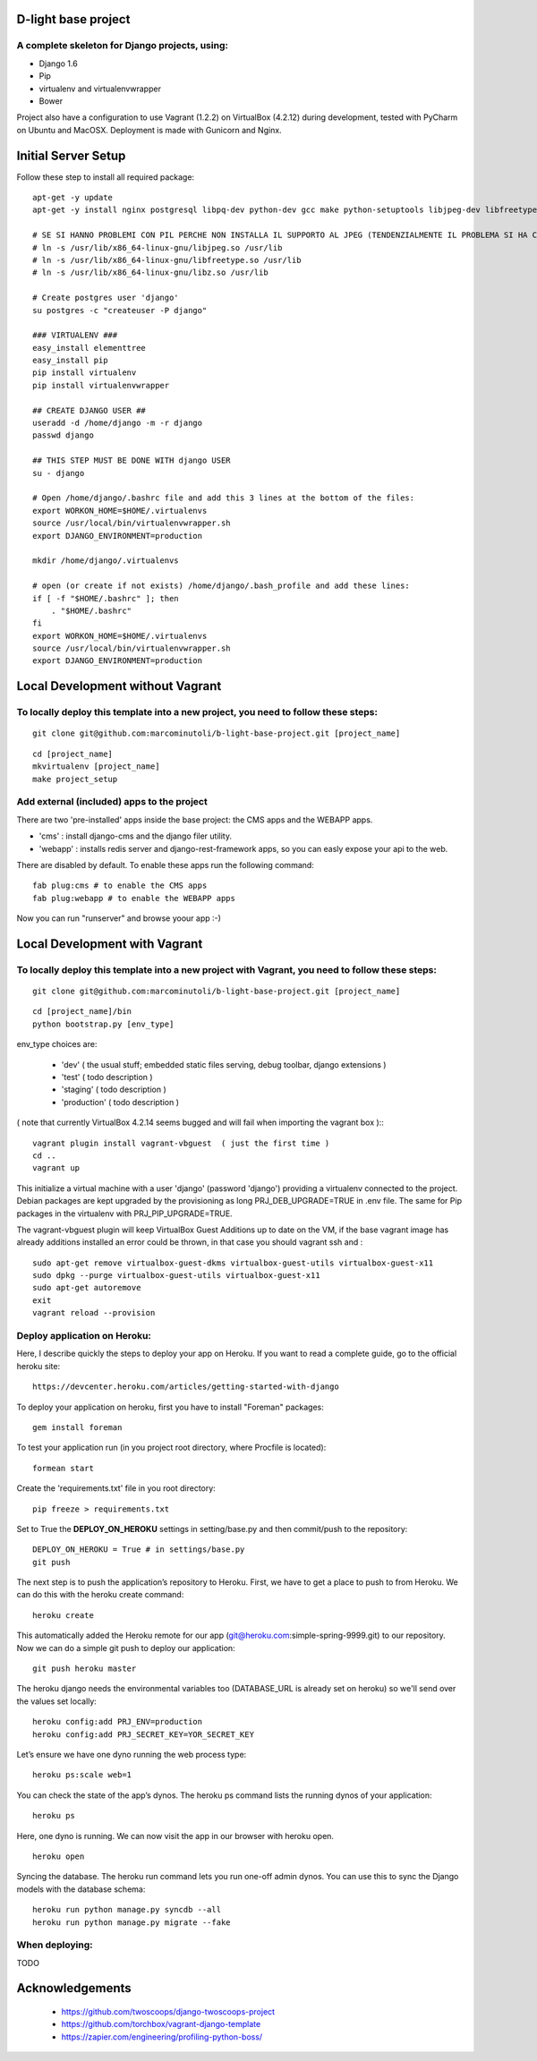 ====================
D-light base project
====================

A complete skeleton for Django projects, using:
-----------------------------------------------
* Django 1.6
* Pip
* virtualenv and virtualenvwrapper
* Bower

Project also have a configuration to use Vagrant (1.2.2) on VirtualBox (4.2.12) during development, tested with PyCharm on Ubuntu and MacOSX.
Deployment is made with Gunicorn and Nginx.

==================================
Initial Server Setup
==================================

Follow these step to install all required package: ::


    apt-get -y update
    apt-get -y install nginx postgresql libpq-dev python-dev gcc make python-setuptools libjpeg-dev libfreetype6 libfreetype6-dev zlib1g-dev mercurial subversion git supervisor

    # SE SI HANNO PROBLEMI CON PIL PERCHE NON INSTALLA IL SUPPORTO AL JPEG (TENDENZIALMENTE IL PROBLEMA SI HA CON LE VERSIONI A 64 BIT) CREARE I SEGUENTI LINK SIMBOLICI:
    # ln -s /usr/lib/x86_64-linux-gnu/libjpeg.so /usr/lib
    # ln -s /usr/lib/x86_64-linux-gnu/libfreetype.so /usr/lib
    # ln -s /usr/lib/x86_64-linux-gnu/libz.so /usr/lib

    # Create postgres user 'django'
    su postgres -c "createuser -P django"

    ### VIRTUALENV ###
    easy_install elementtree
    easy_install pip
    pip install virtualenv
    pip install virtualenvwrapper

    ## CREATE DJANGO USER ##
    useradd -d /home/django -m -r django
    passwd django

    ## THIS STEP MUST BE DONE WITH django USER
    su - django

    # Open /home/django/.bashrc file and add this 3 lines at the bottom of the files:
    export WORKON_HOME=$HOME/.virtualenvs
    source /usr/local/bin/virtualenvwrapper.sh
    export DJANGO_ENVIRONMENT=production

    mkdir /home/django/.virtualenvs

    # open (or create if not exists) /home/django/.bash_profile and add these lines:
    if [ -f "$HOME/.bashrc" ]; then
        . "$HOME/.bashrc"
    fi
    export WORKON_HOME=$HOME/.virtualenvs
    source /usr/local/bin/virtualenvwrapper.sh
    export DJANGO_ENVIRONMENT=production


==================================
Local Development without Vagrant
==================================

To locally deploy this template into a new project, you need to follow these steps:
-----------------------------------------------------------------------------------

::

    git clone git@github.com:marcominutoli/b-light-base-project.git [project_name]

::

    cd [project_name]
    mkvirtualenv [project_name]
    make project_setup


Add external (included) apps to the project
-------------------------------------------

There are two 'pre-installed' apps inside the base project: the CMS apps and the WEBAPP apps.

* 'cms'    : install django-cms and the django filer utility.
* 'webapp' : installs redis server and django-rest-framework apps, so you can easly expose your api to the web.

There are disabled by default.
To enable these apps run the following command:

::

    fab plug:cms # to enable the CMS apps
    fab plug:webapp # to enable the WEBAPP apps

Now you can run "runserver" and browse yoour app :-)

==================================
Local Development with Vagrant
==================================

To locally deploy this template into a new project with Vagrant, you need to follow these steps:
------------------------------------------------------------------------------------------------

::

    git clone git@github.com:marcominutoli/b-light-base-project.git [project_name]

::

    cd [project_name]/bin
    python bootstrap.py [env_type]

env_type choices are:

 * 'dev' ( the usual stuff; embedded static files serving, debug toolbar, django extensions )
 * 'test' ( todo description )
 * 'staging' ( todo description )
 * 'production' ( todo description )

( note that currently VirtualBox 4.2.14 seems bugged and will fail when importing the vagrant box )::
::

    vagrant plugin install vagrant-vbguest  ( just the first time )
    cd ..
    vagrant up

This initialize a virtual machine with a user 'django' (password 'django') providing a virtualenv connected to the project.
Debian packages are kept upgraded by the provisioning as long PRJ_DEB_UPGRADE=TRUE in .env file.
The same for Pip packages in the virtualenv with PRJ_PIP_UPGRADE=TRUE.

The vagrant-vbguest plugin will keep VirtualBox Guest Additions up to date on the VM,
if the base vagrant image has already additions installed an error could be thrown, in that case you should vagrant ssh and :
::

    sudo apt-get remove virtualbox-guest-dkms virtualbox-guest-utils virtualbox-guest-x11
    sudo dpkg --purge virtualbox-guest-utils virtualbox-guest-x11
    sudo apt-get autoremove
    exit
    vagrant reload --provision


Deploy application on Heroku:
-----------------------------

Here, I describe quickly the steps to deploy your app on Heroku. If you want to read a complete guide, go to the official heroku site:

::

    https://devcenter.heroku.com/articles/getting-started-with-django

To deploy your application on heroku, first you have to install "Foreman" packages:

::

    gem install foreman

To test your application run (in you project root directory, where Procfile is located):

::

    formean start


Create the 'requirements.txt' file in you root directory:

::

    pip freeze > requirements.txt


Set to True the **DEPLOY_ON_HEROKU** settings in setting/base.py and then commit/push to the repository:

::

    DEPLOY_ON_HEROKU = True # in settings/base.py
    git push

The next step is to push the application’s repository to Heroku. First, we have to get a place to push to from Heroku. We can do this with the heroku create command:

::

    heroku create

This automatically added the Heroku remote for our app (git@heroku.com:simple-spring-9999.git) to our repository. Now we can do a simple git push to deploy our application:

::

    git push heroku master


The heroku django needs the environmental variables too (DATABASE_URL is already set on heroku) so we'll send over the values set locally:

::

    heroku config:add PRJ_ENV=production
    heroku config:add PRJ_SECRET_KEY=YOR_SECRET_KEY


Let’s ensure we have one dyno running the web process type:

::

    heroku ps:scale web=1

You can check the state of the app’s dynos. The heroku ps command lists the running dynos of your application:

::

    heroku ps

Here, one dyno is running. We can now visit the app in our browser with heroku open.

::

    heroku open

Syncing the database.
The heroku run command lets you run one-off admin dynos. You can use this to sync the Django models with the database schema:

::

    heroku run python manage.py syncdb --all
    heroku run python manage.py migrate --fake


When deploying:
---------------

TODO


================
Acknowledgements
================

    - https://github.com/twoscoops/django-twoscoops-project
    - https://github.com/torchbox/vagrant-django-template
    - https://zapier.com/engineering/profiling-python-boss/
